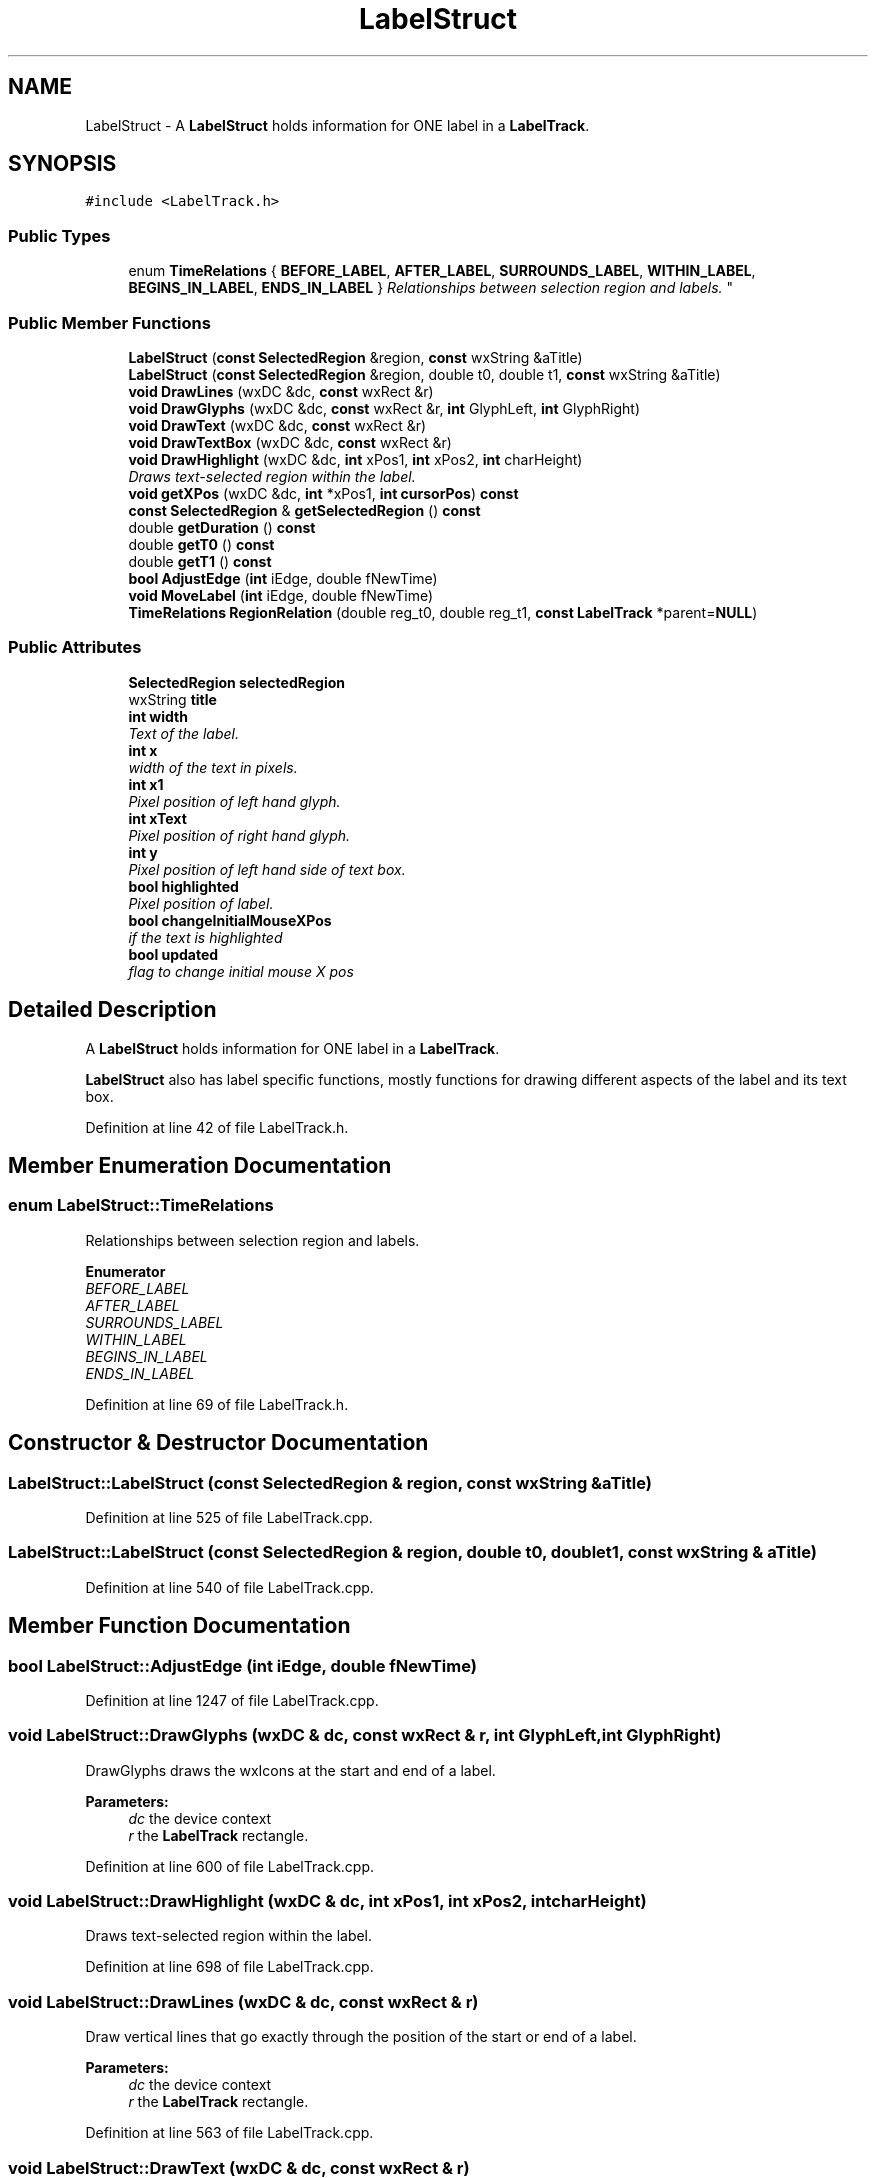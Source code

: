 .TH "LabelStruct" 3 "Thu Apr 28 2016" "Audacity" \" -*- nroff -*-
.ad l
.nh
.SH NAME
LabelStruct \- A \fBLabelStruct\fP holds information for ONE label in a \fBLabelTrack\fP\&.  

.SH SYNOPSIS
.br
.PP
.PP
\fC#include <LabelTrack\&.h>\fP
.SS "Public Types"

.in +1c
.ti -1c
.RI "enum \fBTimeRelations\fP { \fBBEFORE_LABEL\fP, \fBAFTER_LABEL\fP, \fBSURROUNDS_LABEL\fP, \fBWITHIN_LABEL\fP, \fBBEGINS_IN_LABEL\fP, \fBENDS_IN_LABEL\fP }
.RI "\fIRelationships between selection region and labels\&. \fP""
.br
.in -1c
.SS "Public Member Functions"

.in +1c
.ti -1c
.RI "\fBLabelStruct\fP (\fBconst\fP \fBSelectedRegion\fP &region, \fBconst\fP wxString &aTitle)"
.br
.ti -1c
.RI "\fBLabelStruct\fP (\fBconst\fP \fBSelectedRegion\fP &region, double t0, double t1, \fBconst\fP wxString &aTitle)"
.br
.ti -1c
.RI "\fBvoid\fP \fBDrawLines\fP (wxDC &dc, \fBconst\fP wxRect &r)"
.br
.ti -1c
.RI "\fBvoid\fP \fBDrawGlyphs\fP (wxDC &dc, \fBconst\fP wxRect &r, \fBint\fP GlyphLeft, \fBint\fP GlyphRight)"
.br
.ti -1c
.RI "\fBvoid\fP \fBDrawText\fP (wxDC &dc, \fBconst\fP wxRect &r)"
.br
.ti -1c
.RI "\fBvoid\fP \fBDrawTextBox\fP (wxDC &dc, \fBconst\fP wxRect &r)"
.br
.ti -1c
.RI "\fBvoid\fP \fBDrawHighlight\fP (wxDC &dc, \fBint\fP xPos1, \fBint\fP xPos2, \fBint\fP charHeight)"
.br
.RI "\fIDraws text-selected region within the label\&. \fP"
.ti -1c
.RI "\fBvoid\fP \fBgetXPos\fP (wxDC &dc, \fBint\fP *xPos1, \fBint\fP \fBcursorPos\fP) \fBconst\fP "
.br
.ti -1c
.RI "\fBconst\fP \fBSelectedRegion\fP & \fBgetSelectedRegion\fP () \fBconst\fP "
.br
.ti -1c
.RI "double \fBgetDuration\fP () \fBconst\fP "
.br
.ti -1c
.RI "double \fBgetT0\fP () \fBconst\fP "
.br
.ti -1c
.RI "double \fBgetT1\fP () \fBconst\fP "
.br
.ti -1c
.RI "\fBbool\fP \fBAdjustEdge\fP (\fBint\fP iEdge, double fNewTime)"
.br
.ti -1c
.RI "\fBvoid\fP \fBMoveLabel\fP (\fBint\fP iEdge, double fNewTime)"
.br
.ti -1c
.RI "\fBTimeRelations\fP \fBRegionRelation\fP (double reg_t0, double reg_t1, \fBconst\fP \fBLabelTrack\fP *parent=\fBNULL\fP)"
.br
.in -1c
.SS "Public Attributes"

.in +1c
.ti -1c
.RI "\fBSelectedRegion\fP \fBselectedRegion\fP"
.br
.ti -1c
.RI "wxString \fBtitle\fP"
.br
.ti -1c
.RI "\fBint\fP \fBwidth\fP"
.br
.RI "\fIText of the label\&. \fP"
.ti -1c
.RI "\fBint\fP \fBx\fP"
.br
.RI "\fIwidth of the text in pixels\&. \fP"
.ti -1c
.RI "\fBint\fP \fBx1\fP"
.br
.RI "\fIPixel position of left hand glyph\&. \fP"
.ti -1c
.RI "\fBint\fP \fBxText\fP"
.br
.RI "\fIPixel position of right hand glyph\&. \fP"
.ti -1c
.RI "\fBint\fP \fBy\fP"
.br
.RI "\fIPixel position of left hand side of text box\&. \fP"
.ti -1c
.RI "\fBbool\fP \fBhighlighted\fP"
.br
.RI "\fIPixel position of label\&. \fP"
.ti -1c
.RI "\fBbool\fP \fBchangeInitialMouseXPos\fP"
.br
.RI "\fIif the text is highlighted \fP"
.ti -1c
.RI "\fBbool\fP \fBupdated\fP"
.br
.RI "\fIflag to change initial mouse X pos \fP"
.in -1c
.SH "Detailed Description"
.PP 
A \fBLabelStruct\fP holds information for ONE label in a \fBLabelTrack\fP\&. 

\fBLabelStruct\fP also has label specific functions, mostly functions for drawing different aspects of the label and its text box\&. 
.PP
Definition at line 42 of file LabelTrack\&.h\&.
.SH "Member Enumeration Documentation"
.PP 
.SS "enum \fBLabelStruct::TimeRelations\fP"

.PP
Relationships between selection region and labels\&. 
.PP
\fBEnumerator\fP
.in +1c
.TP
\fB\fIBEFORE_LABEL \fP\fP
.TP
\fB\fIAFTER_LABEL \fP\fP
.TP
\fB\fISURROUNDS_LABEL \fP\fP
.TP
\fB\fIWITHIN_LABEL \fP\fP
.TP
\fB\fIBEGINS_IN_LABEL \fP\fP
.TP
\fB\fIENDS_IN_LABEL \fP\fP
.PP
Definition at line 69 of file LabelTrack\&.h\&.
.SH "Constructor & Destructor Documentation"
.PP 
.SS "LabelStruct::LabelStruct (\fBconst\fP \fBSelectedRegion\fP & region, \fBconst\fP wxString & aTitle)"

.PP
Definition at line 525 of file LabelTrack\&.cpp\&.
.SS "LabelStruct::LabelStruct (\fBconst\fP \fBSelectedRegion\fP & region, double t0, double t1, \fBconst\fP wxString & aTitle)"

.PP
Definition at line 540 of file LabelTrack\&.cpp\&.
.SH "Member Function Documentation"
.PP 
.SS "\fBbool\fP LabelStruct::AdjustEdge (\fBint\fP iEdge, double fNewTime)"

.PP
Definition at line 1247 of file LabelTrack\&.cpp\&.
.SS "\fBvoid\fP LabelStruct::DrawGlyphs (wxDC & dc, \fBconst\fP wxRect & r, \fBint\fP GlyphLeft, \fBint\fP GlyphRight)"
DrawGlyphs draws the wxIcons at the start and end of a label\&. 
.PP
\fBParameters:\fP
.RS 4
\fIdc\fP the device context 
.br
\fIr\fP the \fBLabelTrack\fP rectangle\&. 
.RE
.PP

.PP
Definition at line 600 of file LabelTrack\&.cpp\&.
.SS "\fBvoid\fP LabelStruct::DrawHighlight (wxDC & dc, \fBint\fP xPos1, \fBint\fP xPos2, \fBint\fP charHeight)"

.PP
Draws text-selected region within the label\&. 
.PP
Definition at line 698 of file LabelTrack\&.cpp\&.
.SS "\fBvoid\fP LabelStruct::DrawLines (wxDC & dc, \fBconst\fP wxRect & r)"
Draw vertical lines that go exactly through the position of the start or end of a label\&. 
.PP
\fBParameters:\fP
.RS 4
\fIdc\fP the device context 
.br
\fIr\fP the \fBLabelTrack\fP rectangle\&. 
.RE
.PP

.PP
Definition at line 563 of file LabelTrack\&.cpp\&.
.SS "\fBvoid\fP LabelStruct::DrawText (wxDC & dc, \fBconst\fP wxRect & r)"
Draw the text of the label and also draw a long thin rectangle for its full extent from x to x1 and a rectangular frame behind the text itself\&. 
.PP
\fBParameters:\fP
.RS 4
\fIdc\fP the device context 
.br
\fIr\fP the \fBLabelTrack\fP rectangle\&. 
.RE
.PP

.PP
Definition at line 623 of file LabelTrack\&.cpp\&.
.SS "\fBvoid\fP LabelStruct::DrawTextBox (wxDC & dc, \fBconst\fP wxRect & r)"

.PP
Definition at line 648 of file LabelTrack\&.cpp\&.
.SS "double LabelStruct::getDuration () const\fC [inline]\fP"

.PP
Definition at line 61 of file LabelTrack\&.h\&.
.SS "\fBconst\fP \fBSelectedRegion\fP& LabelStruct::getSelectedRegion () const\fC [inline]\fP"

.PP
Definition at line 60 of file LabelTrack\&.h\&.
.SS "double LabelStruct::getT0 () const\fC [inline]\fP"

.PP
Definition at line 62 of file LabelTrack\&.h\&.
.SS "double LabelStruct::getT1 () const\fC [inline]\fP"

.PP
Definition at line 63 of file LabelTrack\&.h\&.
.SS "\fBvoid\fP LabelStruct::getXPos (wxDC & dc, \fBint\fP * xPos1, \fBint\fP cursorPos) const"

.PP
Definition at line 713 of file LabelTrack\&.cpp\&.
.SS "\fBvoid\fP LabelStruct::MoveLabel (\fBint\fP iEdge, double fNewTime)"

.PP
Definition at line 1257 of file LabelTrack\&.cpp\&.
.SS "\fBLabelStruct::TimeRelations\fP LabelStruct::RegionRelation (double reg_t0, double reg_t1, \fBconst\fP \fBLabelTrack\fP * parent = \fC\fBNULL\fP\fP)"
Returns relationship between a region described and this label; if parent is set, it will consider point labels at the very beginning and end of parent to be within a region that borders them (this makes it possible to DELETE capture all labels with a Select All)\&. 
.PP
Definition at line 1272 of file LabelTrack\&.cpp\&.
.SH "Member Data Documentation"
.PP 
.SS "\fBbool\fP LabelStruct::changeInitialMouseXPos"

.PP
if the text is highlighted 
.PP
Definition at line 98 of file LabelTrack\&.h\&.
.SS "\fBbool\fP LabelStruct::highlighted"

.PP
Pixel position of label\&. 
.PP
Definition at line 97 of file LabelTrack\&.h\&.
.SS "\fBSelectedRegion\fP LabelStruct::selectedRegion"

.PP
Definition at line 87 of file LabelTrack\&.h\&.
.SS "wxString LabelStruct::title"

.PP
Definition at line 88 of file LabelTrack\&.h\&.
.SS "\fBbool\fP LabelStruct::updated"

.PP
flag to change initial mouse X pos 
.PP
Definition at line 99 of file LabelTrack\&.h\&.
.SS "\fBint\fP LabelStruct::width"

.PP
Text of the label\&. 
.PP
Definition at line 89 of file LabelTrack\&.h\&.
.SS "\fBint\fP LabelStruct::x"

.PP
width of the text in pixels\&. 
.PP
Definition at line 92 of file LabelTrack\&.h\&.
.SS "\fBint\fP LabelStruct::x1"

.PP
Pixel position of left hand glyph\&. 
.PP
Definition at line 93 of file LabelTrack\&.h\&.
.SS "\fBint\fP LabelStruct::xText"

.PP
Pixel position of right hand glyph\&. 
.PP
Definition at line 94 of file LabelTrack\&.h\&.
.SS "\fBint\fP LabelStruct::y"

.PP
Pixel position of left hand side of text box\&. 
.PP
Definition at line 95 of file LabelTrack\&.h\&.

.SH "Author"
.PP 
Generated automatically by Doxygen for Audacity from the source code\&.
